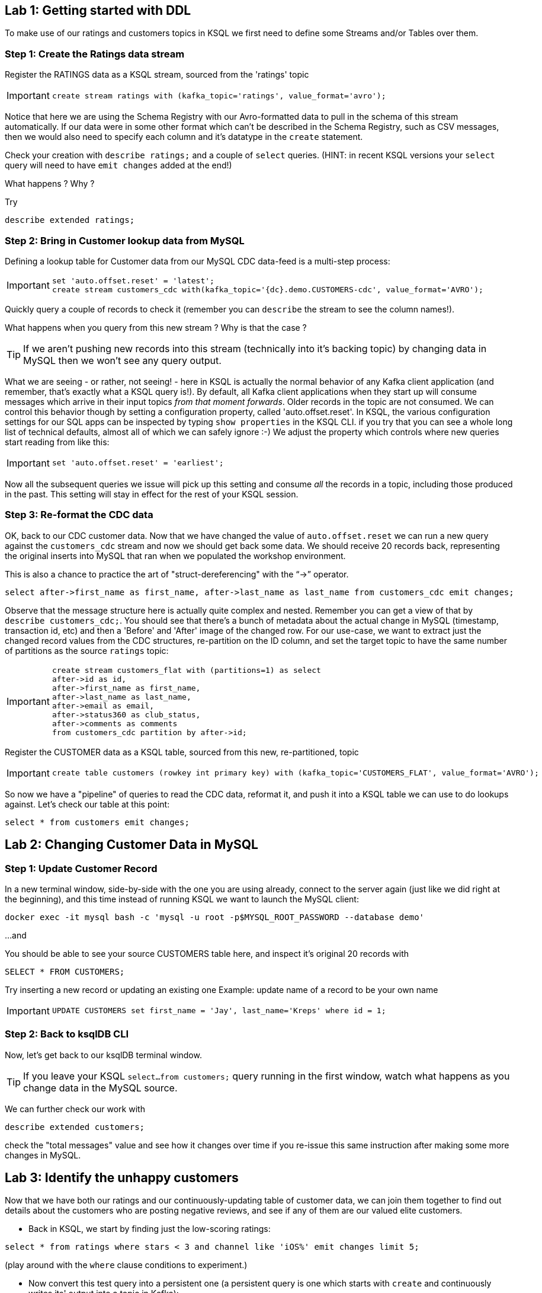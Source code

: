 == Lab {counter:labs}: Getting started with DDL

To make use of our ratings and customers topics in KSQL we first need to define some Streams and/or Tables over them.

=== Step {counter:steps-uc3-03}: Create the Ratings data stream
Register the RATINGS data as a KSQL stream, sourced from the 'ratings' topic

[IMPORTANT]
====
[source,subs="quotes,attributes"]
----
create stream ratings with (kafka_topic='ratings', value_format='avro');
----
====

Notice that here we are using the Schema Registry with our Avro-formatted data to pull in the schema of this stream automatically.
If our data were in some other format which can't be described in the Schema Registry, such as CSV messages, then we would also need to specify each column and it's datatype in the `create` statement.

Check your creation with `describe ratings;` and a couple of `select` queries. (HINT: in recent KSQL versions your `select` query will need to have `emit changes` added at the end!)

What happens ? Why ?

Try 

[source,subs="quotes,attributes"]
----
describe extended ratings;
----

=== Step {counter:steps-uc3-03}: Bring in Customer lookup data from MySQL

Defining a lookup table for Customer data from our MySQL CDC data-feed is a multi-step process:

[IMPORTANT]
====
[source,subs="quotes,attributes"]
----
set 'auto.offset.reset' = 'latest';
create stream customers_cdc with(kafka_topic='{dc}.demo.CUSTOMERS-cdc', value_format='AVRO');
----
====

Quickly query a couple of records to check it (remember you can `describe` the stream to see the column names!).

What happens when you query from this new stream ? Why is that the case ?


[TIP]
====
If we aren't pushing new records into this stream (technically into it's backing topic) by changing data in MySQL
then we won't see any query output.
====

What we are seeing - or rather, not seeing! - here in KSQL is actually the normal behavior of any Kafka client application (and remember, that's exactly what a KSQL query is!). By default, all Kafka client applications when they start up will consume messages which arrive in their input topics _from that moment forwards_. Older records in the topic are not consumed.
We can control this behavior though by setting a configuration property, called 'auto.offset.reset'. In KSQL, the various configuration settings for our SQL apps can be inspected by typing `show properties` in the KSQL CLI. if you try that you can see a whole long list of technical defaults, almost all of which we can safely ignore :-)  We adjust the property which controls where new queries start reading from like this:

[IMPORTANT]
====
[source,subs="quotes,attributes"]
----
set 'auto.offset.reset' = 'earliest';
----
====

Now all the subsequent queries we issue will pick up this setting and consume _all_ the records in a topic, including those produced in the past. This setting will stay in effect for the rest of your KSQL session.

=== Step {counter:steps-uc3-03}: Re-format the CDC data

OK, back to our CDC customer data. Now that we have changed the value of `auto.offset.reset` we can run a new query against the `customers_cdc` stream and now we should get back some data. We should receive 20 records back, representing the original inserts into MySQL that ran when we populated the workshop environment.

This is also a chance to practice the art of "struct-dereferencing" with the "`->`" operator.
[source,subs="quotes,attributes"]
----
select after->first_name as first_name, after->last_name as last_name from customers_cdc emit changes;
----

Observe that the message structure here is actually quite complex and nested. Remember you can get a view of that by `describe customers_cdc;`. You should see that there's a bunch of metadata about the actual change in MySQL (timestamp, transaction id, etc) and then a 'Before' and 'After' image of the changed row.
For our use-case, we want to extract just the changed record values from the CDC structures, re-partition on the ID column, and set the target topic to have the same number of partitions as the source `ratings` topic:

[IMPORTANT]
====
[source,subs="quotes,attributes"]
----
create stream customers_flat with (partitions=1) as select
after->id as id,
after->first_name as first_name,
after->last_name as last_name,
after->email as email,
after->status360 as club_status,
after->comments as comments
from customers_cdc partition by after->id;
----
====

Register the CUSTOMER data as a KSQL table, sourced from this new, re-partitioned, topic
[IMPORTANT]
====
[source,subs="quotes,attributes"]
----
create table customers (rowkey int primary key) with (kafka_topic='CUSTOMERS_FLAT', value_format='AVRO');
----
====

So now we have a "pipeline" of queries to read the CDC data, reformat it, and push it into a KSQL table we can use to do lookups against. Let's check our table at this point:
[source,subs="quotes,attributes"]
----
select * from customers emit changes;
----


== Lab {counter:labs}: Changing Customer Data in MySQL

=== Step {counter:steps-uc3-04}: Update Customer Record

In a new terminal window, side-by-side with the one you are using already, connect to the server again (just like we did right at the beginning), and this time instead of running KSQL we want to launch the MySQL client:
[source,bash]
----
docker exec -it mysql bash -c 'mysql -u root -p$MYSQL_ROOT_PASSWORD --database demo'
----

...and

You should be able to see your source CUSTOMERS table here, and inspect it's original 20 records with 

[source,subs="quotes,attributes"]
----
SELECT * FROM CUSTOMERS;
----

Try inserting a new record or updating an existing one
Example: update name of a record to be your own name

[IMPORTANT]
====
[source,subs="quotes,attributes"]
----
UPDATE CUSTOMERS set first_name = 'Jay', last_name='Kreps' where id = 1;
----
====

=== Step {counter:steps-uc3-04}: Back to ksqlDB CLI

Now, let's get back to our ksqlDB terminal window.

[TIP]
====
If you leave your KSQL `select...from customers;` query running in the first window, watch what happens as you change data in the MySQL source.
====

We can further check our work with
[source,subs="quotes,attributes"]
----
describe extended customers;
----
check the "total messages" value and see how it changes over time if you re-issue this same instruction after making some more changes in MySQL.


== Lab {counter:labs}: Identify the unhappy customers

Now that we have both our ratings and our continuously-updating table of customer data, we can join them together
 to find out details about the customers who are posting negative reviews, and see if any of them are our valued elite customers.

* Back in KSQL, we start by finding just the low-scoring ratings:

[source,subs="quotes,attributes"]
----
select * from ratings where stars < 3 and channel like 'iOS%' emit changes limit 5;
----
(play around with the `where` clause conditions to experiment.)

* Now convert this test query into a persistent one (a persistent query is one which starts with `create` and continuously writes its' output into a topic in Kafka):

[IMPORTANT]
====
[source,subs="quotes,attributes"]
----
create stream poor_ratings as select * from ratings where stars < 3 and channel like 'iOS%';
----
====

* Which of these low-score ratings was posted by an elite customer ? To answer this we need to join our customers table:

[IMPORTANT]
====
[source,subs="quotes,attributes"]
----
create stream vip_poor_ratings as
select r.user_id, c.first_name, c.last_name, c.club_status, r.stars
from poor_ratings r
left join customers c
on r.user_id = c.rowkey
where lcase(c.club_status) = 'platinum';
----
====

* What do you think would happen if you went and changed the `club_status` ( `status360` DB column) of a customer while this join query is running ?

Let's try that!


== Lab {counter:labs}: Monitoring our Queries

So what's actually happening under the covers here ? Let's see all our running queries:
[source]
----
show queries;
explain <query_id>;  (case sensitive!)
----

=== View Consumer Lag for a Query


Over in the Control Center browser window, navigate to 'Consumers' and, in the table of consumer groups, try to find the one for our join query and click on it.
[TIP]
====
All the names are prefixed with '_confluent_ksql_' plus the ID of the query, as shown in the output of `explain queries`.
====

What do we see ?

It's also possible (although not setup in this lab environment) to monitor a series of JMX metrics for each running query.

== Application Overview
Also in the Control Center browser window, now select 'ksqlDB' in the left navigation bar. The summary table which gets displayed on the right will give us an overview of how many queries are continuously running within this application.

Now click into the application itself (here called just 'KSQL') and we can see the browser-based version of the CLI tool but the thing we want to focus on next is the 'Flow' tab where we can see the overview of how our new application is composed and even sample records from each stage by clicking it.

== Extra Credit

Time permitting, let's explore the following ideas:

  * which customers are so upset that they post multiple bad ratings in quick succession ? Perhaps we want to route those complaints direct to our Customer Care team to do some outreach...

[source,subs="quotes,attributes"]
----
select first_name, 
last_name, 
count(*) as rating_count,
timestamptostring(windowStart,'yyyy-MM-dd HH:mm:ss','Asia/Singapore') "WINDOW_START_TIME",
timestamptostring(windowEnd,'yyyy-MM-dd HH:mm:ss', 'Asia/Singapore') "WINDOW_END_TIME"
from vip_poor_ratings
window tumbling (size 5 minutes)
group by first_name, last_name
having count(*) > 1 emit changes;
----
This may take a minute or two to return any data as we are now waiting for the random data generator which populates the orginal 'ratings' to produce the needed set of output.

And of course we could prefix this query with `create table very_unhappy_vips as ...` to continuously record the output.


== Follow-on Discussion Points

* UDFs
* Testing tools

* mask the actual user names in the ouput
* explore and describe the available functions
* create a new stream over a topic that doesn't exist yet
* use `insert...values` to write a couple of test records into this new topic
* join it to one of our existing streams or tables

== Further resources

Don't forget to check out the #ksql channel on our https://slackpass.io/confluentcommunity[Community Slack group]
